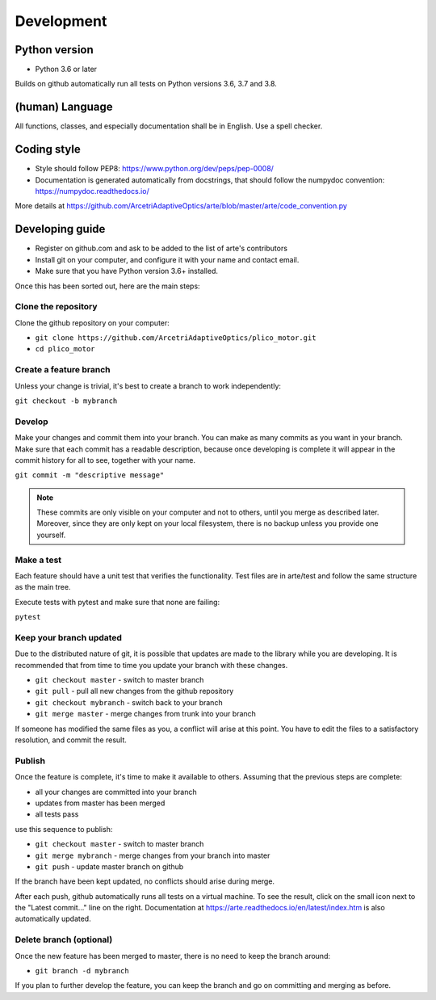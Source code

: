Development
============

Python version
--------------

* Python 3.6 or later

Builds on github automatically run all tests on Python versions
3.6, 3.7 and 3.8.

(human) Language
----------------

All functions, classes, and especially documentation shall be in English.
Use a spell checker.

Coding style
------------

- Style should follow PEP8: https://www.python.org/dev/peps/pep-0008/
- Documentation is generated automatically from docstrings, that
  should follow the numpydoc convention:  https://numpydoc.readthedocs.io/

More details at https://github.com/ArcetriAdaptiveOptics/arte/blob/master/arte/code_convention.py

Developing guide
----------------

* Register on github.com and ask to be added to the list of arte's contributors
* Install git on your computer, and configure it with your name and contact email.
* Make sure that you have Python version 3.6+ installed.

Once this has been sorted out, here are the main steps:

Clone the repository
~~~~~~~~~~~~~~~~~~~~

Clone the github repository on your computer:

* ``git clone https://github.com/ArcetriAdaptiveOptics/plico_motor.git``
* ``cd plico_motor``

Create a feature branch
~~~~~~~~~~~~~~~~~~~~~~~

Unless your change is trivial, it's best to create a branch
to work independently:

``git checkout -b mybranch``


Develop
~~~~~~~

Make your changes and commit them into your branch. You can make as many 
commits as you want in your branch. Make sure that each commit has a 
readable description, because once developing is complete it will appear
in the commit history for all to see, together with your name.

``git commit -m "descriptive message"``

.. note::
    These commits are only visible on your computer and not to others,
    until you merge as described later. Moreover, since they are only kept
    on your local filesystem, there is no backup unless you provide one yourself.

Make a test
~~~~~~~~~~~

Each feature should have a unit test that verifies the functionality.
Test files are in arte/test and follow the same structure as the main tree.

Execute tests with pytest and make sure that none are failing:

``pytest``

Keep your branch updated
~~~~~~~~~~~~~~~~~~~~~~~~

Due to the distributed nature of git, it is possible that updates
are made to the library while you are developing. It is recommended
that from time to time you update your branch with these changes.

* ``git checkout master`` - switch to master branch
* ``git pull`` - pull all new changes from the github repository
* ``git checkout mybranch`` - switch back to your branch
* ``git merge master`` - merge changes from trunk into your branch

If someone has modified the same files as you, a conflict will arise
at this point. You have to edit the files to a satisfactory resolution,
and commit the result.

Publish
~~~~~~~

Once the feature is complete, it's time to make it available to others.
Assuming that the previous steps are complete:

* all your changes are committed into your branch
* updates from master has been merged
* all tests pass

use this sequence to publish:

* ``git checkout master`` - switch to master branch
* ``git merge mybranch`` - merge changes from your branch into master
* ``git push`` - update master branch on github

If the branch have been kept updated, no conflicts should arise during merge.

After each push, github automatically runs all tests on a virtual machine.
To see the result, click on the small icon next to the "Latest commit..."
line on the right.
Documentation at https://arte.readthedocs.io/en/latest/index.htm is also
automatically updated.

Delete branch (optional)
~~~~~~~~~~~~~~~~~~~~~~~~

Once the new feature has been merged to master, there is no need
to keep the branch around:

* ``git branch -d mybranch``

If you plan to further develop the feature, you can keep the branch
and go on committing and merging as before.









